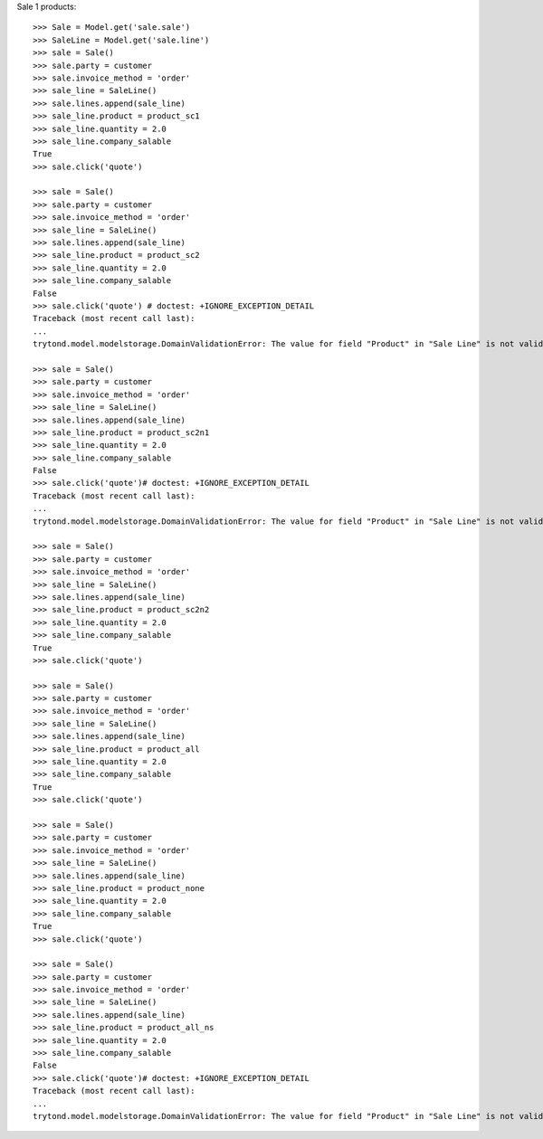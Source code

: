 Sale 1 products::

    >>> Sale = Model.get('sale.sale')
    >>> SaleLine = Model.get('sale.line')
    >>> sale = Sale()
    >>> sale.party = customer
    >>> sale.invoice_method = 'order'
    >>> sale_line = SaleLine()
    >>> sale.lines.append(sale_line)
    >>> sale_line.product = product_sc1
    >>> sale_line.quantity = 2.0
    >>> sale_line.company_salable
    True
    >>> sale.click('quote')

    >>> sale = Sale()
    >>> sale.party = customer
    >>> sale.invoice_method = 'order'
    >>> sale_line = SaleLine()
    >>> sale.lines.append(sale_line)
    >>> sale_line.product = product_sc2
    >>> sale_line.quantity = 2.0
    >>> sale_line.company_salable
    False
    >>> sale.click('quote') # doctest: +IGNORE_EXCEPTION_DETAIL
    Traceback (most recent call last):
    ...
    trytond.model.modelstorage.DomainValidationError: The value for field "Product" in "Sale Line" is not valid according to its domain. -

    >>> sale = Sale()
    >>> sale.party = customer
    >>> sale.invoice_method = 'order'
    >>> sale_line = SaleLine()
    >>> sale.lines.append(sale_line)
    >>> sale_line.product = product_sc2n1
    >>> sale_line.quantity = 2.0
    >>> sale_line.company_salable
    False
    >>> sale.click('quote')# doctest: +IGNORE_EXCEPTION_DETAIL
    Traceback (most recent call last):
    ...
    trytond.model.modelstorage.DomainValidationError: The value for field "Product" in "Sale Line" is not valid according to its domain. -

    >>> sale = Sale()
    >>> sale.party = customer
    >>> sale.invoice_method = 'order'
    >>> sale_line = SaleLine()
    >>> sale.lines.append(sale_line)
    >>> sale_line.product = product_sc2n2
    >>> sale_line.quantity = 2.0
    >>> sale_line.company_salable
    True
    >>> sale.click('quote')

    >>> sale = Sale()
    >>> sale.party = customer
    >>> sale.invoice_method = 'order'
    >>> sale_line = SaleLine()
    >>> sale.lines.append(sale_line)
    >>> sale_line.product = product_all
    >>> sale_line.quantity = 2.0
    >>> sale_line.company_salable
    True
    >>> sale.click('quote')

    >>> sale = Sale()
    >>> sale.party = customer
    >>> sale.invoice_method = 'order'
    >>> sale_line = SaleLine()
    >>> sale.lines.append(sale_line)
    >>> sale_line.product = product_none
    >>> sale_line.quantity = 2.0
    >>> sale_line.company_salable
    True
    >>> sale.click('quote')

    >>> sale = Sale()
    >>> sale.party = customer
    >>> sale.invoice_method = 'order'
    >>> sale_line = SaleLine()
    >>> sale.lines.append(sale_line)
    >>> sale_line.product = product_all_ns
    >>> sale_line.quantity = 2.0
    >>> sale_line.company_salable
    False
    >>> sale.click('quote')# doctest: +IGNORE_EXCEPTION_DETAIL
    Traceback (most recent call last):
    ...
    trytond.model.modelstorage.DomainValidationError: The value for field "Product" in "Sale Line" is not valid according to its domain. -
